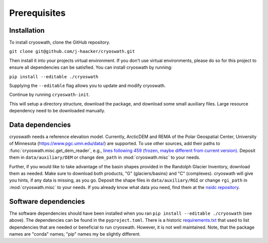 Prerequisites
=============

.. _install:

Installation
------------

To install cryoswath, clone the GitHub repository.

``git clone git@github.com/j-haacker/cryoswath.git``

Then install it into your projects virtual environment. If you don't use
virtual environments, please do so for this project to ensure all
dependencies can be satisfied. You can install cryoswath by running:

``pip install --editable ./cryoswath``

Supplying the ``--editable`` flag allows you to update and modify cryoswath.

Continue by running ``cryoswath-init``.

This will setup a directory structure, download the package, and download some small auxiliary files.
Large resource dependency need to be downloaded manually.

Data dependencies
-----------------

cryoswath needs a reference elevation model.
Currently, ArcticDEM and REMA of the Polar Geospatial Center, University of Minnesota (https://www.pgc.umn.edu/data/) are supported.
To use other sources, add their paths to :func:`cryoswath.misc.get_dem_reader`, e.g., `lines following 459 (frozen, maybe different from current version) <https://github.com/j-haacker/cryoswath/blob/ed0115618c9f695aa647eb2fe5a4efb61f6050e3/cryoswath/misc.py#L459>`_.
Deposit them in ``data/auxiliary/DEM`` or change ``dem_path`` in :mod:`cryoswath.misc` to your needs.

Further, if you would like to take advantage of the basin shapes provided in the Randolph Glacier Inventory, download them as needed.
Make sure to download both products, "G" (glaciers/basins) and "C" (complexes).
cryoswath will give you hints, if any data is missing, as you go.
Deposit the shape files in ``data/auxiliary/RGI`` or change ``rgi_path`` in :mod:`cryoswath.misc` to your needs.
If you already know what data you need, find them at the `nsidc repository
<https://daacdata.apps.nsidc.org/pub/DATASETS/nsidc0770_rgi_v7/regional_files/>`_.

Software dependencies
---------------------

The software dependencies should have been installed when you ran ``pip
install --editable ./cryoswath`` (see above). The dependencies can be
found in the ``pyproject.toml``. There is a historic `requirements.txt
<https://github.com/j-haacker/cryoswath/blob/main/requirements.txt>`_
that used to list dependencies that are needed or beneficial to run
cryoswath. However, it is not well maintained.
Note, that the package names are "conda" names; "pip" names my be
slightly different.
